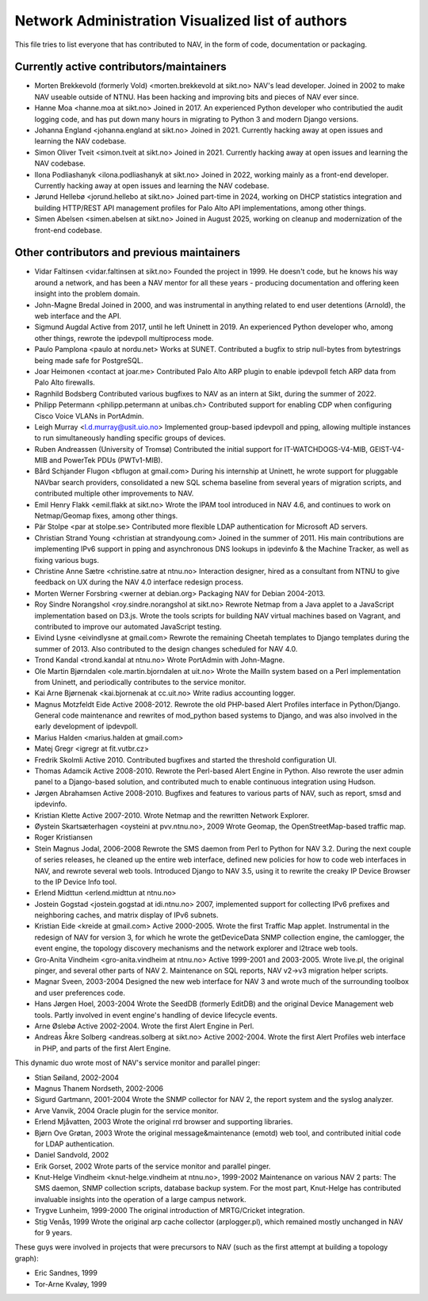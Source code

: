 Network Administration Visualized list of authors
=================================================

This file tries to list everyone that has contributed to NAV, in the
form of code, documentation or packaging.

Currently active contributors/maintainers
-----------------------------------------

* Morten Brekkevold (formerly Vold) <morten.brekkevold at sikt.no>
  NAV's lead developer. Joined in 2002 to make NAV useable outside of NTNU.  Has
  been hacking and improving bits and pieces of NAV ever since.

* Hanne Moa <hanne.moa at sikt.no>
  Joined in 2017. An experienced Python developer who contributied the audit
  logging code, and has put down many hours in migrating to Python 3 and modern
  Django versions.

* Johanna England <johanna.england at sikt.no>
  Joined in 2021. Currently hacking away at open issues and learning the NAV
  codebase.

* Simon Oliver Tveit <simon.tveit at sikt.no>
  Joined in 2021. Currently hacking away at open issues and learning the NAV
  codebase.

* Ilona Podliashanyk <ilona.podliashanyk at sikt.no>
  Joined in 2022, working mainly as a front-end developer. Currently hacking
  away at open issues and learning the NAV codebase.

* Jørund Hellebø <jorund.hellebo at sikt.no>
  Joined part-time in 2024, working on DHCP statistics integration and building
  HTTP/REST API management profiles for Palo Alto API implementations, among
  other things.

* Simen Abelsen <simen.abelsen at sikt.no>
  Joined in August 2025, working on cleanup and modernization of the front-end
  codebase.

Other contributors and previous maintainers
-------------------------------------------
* Vidar Faltinsen <vidar.faltinsen at sikt.no>
  Founded the project in 1999.  He doesn't code, but he knows his way
  around a network, and has been a NAV mentor for all these years -
  producing documentation and offering keen insight into the problem
  domain.

* John-Magne Bredal
  Joined in 2000, and was instrumental in anything related to end user
  detentions (Arnold), the web interface and the API.

* Sigmund Augdal
  Active from 2017, until he left Uninett in 2019. An experienced Python
  developer who, among other things, rewrote the ipdevpoll multiprocess mode.

* Paulo Pamplona <paulo at nordu.net>
  Works at SUNET. Contributed a bugfix to strip null-bytes from bytestrings being
  made safe for PostgreSQL.

* Joar Heimonen <contact at joar.me>
  Contributed Palo Alto ARP plugin to enable ipdevpoll fetch ARP data from Palo
  Alto firewalls.

* Ragnhild Bodsberg
  Contributed various bugfixes to NAV as an intern at Sikt, during the summer
  of 2022.

* Philipp Petermann <philipp.petermann at unibas.ch>
  Contributed support for enabling CDP when configuring Cisco Voice VLANs in
  PortAdmin.

* Leigh Murray <l.d.murray@usit.uio.no>
  Implemented group-based ipdevpoll and pping, allowing multiple
  instances to run simultaneously handling specific groups of devices.

* Ruben Andreassen (University of Tromsø)
  Contributed the initial support for IT-WATCHDOGS-V4-MIB, GEIST-V4-MIB and
  PowerTek PDUs (PWTv1-MIB).

* Bård Schjander Flugon <bflugon at gmail.com>
  During his internship at Uninett, he wrote support for pluggable NAVbar
  search providers, consolidated a new SQL schema baseline from several years
  of migration scripts, and contributed multiple other improvements to NAV.

* Emil Henry Flakk <emil.flakk at sikt.no>
  Wrote the IPAM tool introduced in NAV 4.6, and continues to work on
  Netmap/Geomap fixes, among other things.

* Pär Stolpe <par at stolpe.se>
  Contributed more flexible LDAP authentication for Microsoft AD servers.

* Christian Strand Young <christian at strandyoung.com>
  Joined in the summer of 2011.  His main contributions are implementing IPv6
  support in pping and asynchronous DNS lookups in ipdevinfo & the Machine
  Tracker, as well as fixing various bugs.

* Christine Anne Sætre <christine.satre at ntnu.no>
  Interaction designer, hired as a consultant from NTNU to give feedback on UX
  during the NAV 4.0 interface redesign process.

* Morten Werner Forsbring <werner at debian.org>
  Packaging NAV for Debian 2004-2013.

* Roy Sindre Norangshol <roy.sindre.norangshol at sikt.no>
  Rewrote Netmap from a Java applet to a JavaScript implementation based on
  D3.js. Wrote the tools scripts for building NAV virtual machines based on
  Vagrant, and contributed to improve our automated JavaScript testing.

* Eivind Lysne <eivindlysne at gmail.com>
  Rewrote the remaining Cheetah templates to Django templates during the
  summer of 2013. Also contributed to the design changes scheduled for NAV
  4.0.

* Trond Kandal <trond.kandal at ntnu.no>
  Wrote PortAdmin with John-Magne.

* Ole Martin Bjørndalen <ole.martin.bjorndalen at uit.no>
  Wrote the MailIn system based on a Perl implementation from Uninett, and
  periodically contributes to the service monitor.

* Kai Arne Bjørnenak <kai.bjornenak at cc.uit.no>
  Write radius accounting logger.

* Magnus Motzfeldt Eide
  Active 2008-2012. Rewrote the old PHP-based Alert Profiles interface in
  Python/Django.  General code maintenance and rewrites of mod_python based
  systems to Django, and was also involved in the early development of
  ipdevpoll.

* Marius Halden <marius.halden at gmail.com>

* Matej Gregr <igregr at fit.vutbr.cz>

* Fredrik Skolmli
  Active 2010.  Contributed bugfixes and started the threshold configuration
  UI.

* Thomas Adamcik
  Active 2008-2010.  Rewrote the Perl-based Alert Engine in Python.
  Also rewrote the user admin panel to a Django-based solution, and contributed
  much to enable continuous integration using Hudson.

* Jørgen Abrahamsen
  Active 2008-2010. Bugfixes and features to various parts of NAV, such as
  report, smsd and ipdevinfo.

* Kristian Klette
  Active 2007-2010.  Wrote Netmap and the rewritten Network Explorer.

* Øystein Skartsæterhagen <oysteini at pvv.ntnu.no>, 2009
  Wrote Geomap, the OpenStreetMap-based traffic map.

* Roger Kristiansen

* Stein Magnus Jodal,  2006-2008
  Rewrote the SMS daemon from Perl to Python for NAV 3.2.  During the
  next couple of series releases, he cleaned up the entire web
  interface, defined new policies for how to code web interfaces in
  NAV, and rewrote several web tools.  Introduced Django to NAV 3.5,
  using it to rewrite the creaky IP Device Browser to the IP Device
  Info tool.

* Erlend Midttun <erlend.midttun at ntnu.no>

* Jostein Gogstad <jostein.gogstad at idi.ntnu.no>
  2007, implemented support for collecting IPv6 prefixes and
  neighboring caches, and matrix display of IPv6 subnets.

* Kristian Eide <kreide at gmail.com>
  Active 2000-2005.  Wrote the first Traffic Map applet.  Instrumental
  in the redesign of NAV for version 3, for which he wrote the
  getDeviceData SNMP collection engine, the camlogger, the event
  engine, the topology discovery mechanisms and the network explorer
  and l2trace web tools.

* Gro-Anita Vindheim <gro-anita.vindheim at ntnu.no>
  Active 1999-2001 and 2003-2005.  Wrote live.pl, the original pinger,
  and several other parts of NAV 2.  Maintenance on SQL reports, NAV
  v2->v3 migration helper scripts.

* Magnar Sveen, 2003-2004
  Designed the new web interface for NAV 3 and wrote much of the
  surrounding toolbox and user preferences code.

* Hans Jørgen Hoel, 2003-2004
  Wrote the SeedDB (formerly EditDB) and the original Device
  Management web tools. Partly involved in event engine's handling of
  device lifecycle events.

* Arne Øslebø
  Active 2002-2004.  Wrote the first Alert Engine in Perl.

* Andreas Åkre Solberg <andreas.solberg at sikt.no>
  Active 2002-2004.  Wrote the first Alert Profiles web interface in
  PHP, and parts of the first Alert Engine.

This dynamic duo wrote most of NAV's service monitor and parallel
pinger:

* Stian Søiland, 2002-2004
* Magnus Thanem Nordseth, 2002-2006

* Sigurd Gartmann, 2001-2004
  Wrote the SNMP collector for NAV 2, the report system and the syslog
  analyzer.

* Arve Vanvik, 2004
  Oracle plugin for the service monitor.

* Erlend Mjåvatten, 2003
  Wrote the original rrd browser and supporting libraries.

* Bjørn Ove Grøtan, 2003
  Wrote the original message&maintenance (emotd) web tool, and
  contributed initial code for LDAP authentication.

* Daniel Sandvold, 2002

* Erik Gorset, 2002
  Wrote parts of the service monitor and parallel pinger.

* Knut-Helge Vindheim <knut-helge.vindheim at ntnu.no>, 1999-2002
  Maintenance on various NAV 2 parts: The SMS daemon, SNMP collection
  scripts, database backup system.  For the most part, Knut-Helge has
  contributed invaluable insights into the operation of a large campus
  network.

* Trygve Lunheim, 1999-2000
  The original introduction of MRTG/Cricket integration.

* Stig Venås, 1999
  Wrote the original arp cache collector (arplogger.pl), which
  remained mostly unchanged in NAV for 9 years.

These guys were involved in projects that were precursors to NAV (such as the
first attempt at building a topology graph):

* Eric Sandnes, 1999
* Tor-Arne Kvaløy, 1999
